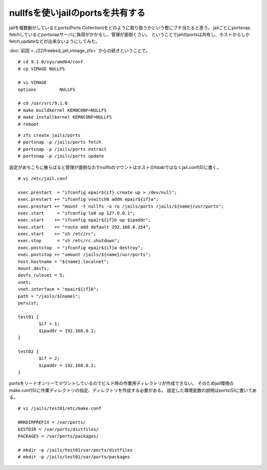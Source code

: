 nullfsを使いjailのportsを共有する
===========================================================================



.. author:: default
.. categories:: freebsd, jail
.. tags:: freebsd, nullfs, zfs, ports
.. comments::


jailを複数動かしているとports(Ports Collection)をどのように取り扱うかという壁にブチ当たると思う。
jailごとにportsnap fetchしているとportsnapサーバに負荷がかかるし、管理が面倒くさい。
ということでjailのportsは共有し、ホストからしかfetch,updateなどが出来ないようにしてみた。

:doc:`前回 <../22/freebsd_jail_vimage_zfs>` からの続きということで。

::

  # cd 9.1.0/sys/amd64/conf
  # cp VIMAGE NULLFS

  # vi VIMAGE
  options         NULLFS

  # cd /usr/src/9.1.0
  # make buildkernel KERNCONF=NULLFS
  # make installkernel KERNCONF=NULLFS
  # reboot

::

  # zfs create jails/ports
  # portsnap -p /jails/ports fetch
  # portsnap -p /jails/ports extract
  # portsnap -p /jails/ports update



設定があちこちに散らばると管理が面倒なのでnullfsのマウントはホストのfstabではなくjail.conf(5)に書く。

::

  # vi /etc/jail.conf

  exec.prestart  = "ifconfig epair${if} create up > /dev/null";
  exec.prestart += "ifconfig vswitch0 addm epair${if}a";
  exec.prestart += "mount -t nullfs -o ro /jails/ports /jails/${name}/usr/ports";
  exec.start     = "ifconfig lo0 up 127.0.0.1";
  exec.start    += "ifconfig epair${if}b up $ipaddr";
  exec.start    += "route add default 192.168.0.254";
  exec.start    += "sh /etc/rc";
  exec.stop      = "sh /etc/rc.shutdown";
  exec.poststop  = "ifconfig epair${if}a destroy";
  exec.poststop += "umount /jails/${name}/usr/ports";
  host.hostname = "${name}.localnet";
  mount.devfs;
  devfs_ruleset = 5;
  vnet;
  vnet.interface = "epair${if}b";
  path = "/jails/${name}";
  persist;

  test01 {
          $if = 1;
          $ipaddr = 192.168.0.1;
  }

  test02 {
          $if = 2;
          $ipaddr = 192.168.0.2;
  }

portsをリードオンリーでマウントしているのでビルド時の作業用ディレクトリが作成できない。
そのためjail環境のmake.conf(5)に作業ディレクトリの指定、ディレクトリを作成する必要がある。
設定した環境変数の説明はports(5)に書いてある。

::

  # vi /jails/test01/etc/make.conf

  WRKDIRPREFIX = /var/ports/
  DISTDIR = /var/ports/distfiles/
  PACKAGES = /var/ports/packages/

  # mkdir -p /jails/test01/var/ports/distfiles
  # mkdir -p /jails/test01/var/ports/packages

